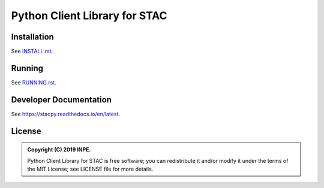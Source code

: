 ..
    This file is part of Python Client Library for STAC.
    Copyright (C) 2019 INPE.

    Web Land Trajectory Service is free software; you can redistribute it and/or modify it
    under the terms of the MIT License; see LICENSE file for more details.


==============================
Python Client Library for STAC
==============================

.. image:: https://img.shields.io/badge/license-MIT-green
        :target: https://github.com//brazil-data-cube/stac.py/blob/master/LICENSE
        :alt: Software License

.. image:: https://travis-ci.org/brazil-data-cube/stac.py.svg?branch=master
        :target: https://travis-ci.org/brazil-data-cube/stac.py
        :alt: Build Status

.. .. image:: https://img.shields.io/badge/tests-0%20passed,%200%20failed-critical
..         :target: https://travis-ci.org/brazil-data-cube/stac.py
..         alt: Tests

.. image:: https://coveralls.io/repos/github/brazil-data-cube/stac.py/badge.svg?branch=master
        :target: https://coveralls.io/github/brazil-data-cube/stac.py?branch=master
        :alt: Code Coverage Test

.. image:: https://readthedocs.org/projects/stacpy/badge/?version=latest
        :target: https://stacpy.readthedocs.io/en/latest/?badge=latest
        :alt: Documentation Status

.. image:: https://img.shields.io/badge/lifecycle-experimental-orange.svg
        :target: https://www.tidyverse.org/lifecycle/#experimental
        :alt: Software Life Cycle


Installation
============

See `INSTALL.rst <./INSTALL.rst>`_.


Running
=======

See `RUNNING.rst <./RUNNING.rst>`_.


Developer Documentation
=======================

See https://stacpy.readthedocs.io/en/latest.


License
=======

.. admonition::
    Copyright (C) 2019 INPE.

    Python Client Library for STAC is free software; you can redistribute it and/or modify it
    under the terms of the MIT License; see LICENSE file for more details.